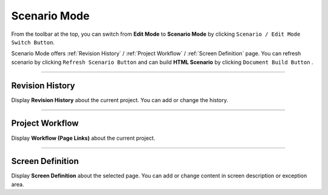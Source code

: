 Scenario Mode
=======================


.. image:: resource/iu_manual_advanced_scenario_mode.png

From the toolbar at the top, you can switch from **Edit Mode** to **Scenario Mode** by clicking ``Scenario / Edit Mode Switch Button``.

Scenario Mode offers :ref:`Revision History` / :ref:`Project Workflow` / :ref:`Screen Definition` page. You can refresh scenario by clicking ``Refresh Scenario Button`` and can build **HTML Scenario** by clicking ``Document Build Button`` .



----------


Revision History
-----------------------

.. image:: resource/scenario/ic_SB_revision.png


Display **Revision History** about the current project. You can add or change the history.

----------

Project Workflow
-------------------------------

.. image:: resource/scenario/ic_SB_workflow.png

Display **Workflow (Page Links)** about the current project.


----------

Screen Definition
-------------------------------

.. image:: resource/scenario/ic_SB_screen.png

Display **Screen Definition** about the selected page. You can add or change content in screen description or exception area.
